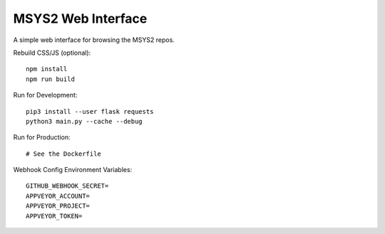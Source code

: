 MSYS2 Web Interface
===================

A simple web interface for browsing the MSYS2 repos.

.. image:: https://ci.appveyor.com/api/projects/status/530781jtycsjpy6s/branch/master?svg=true
    :target: https://ci.appveyor.com/project/lazka/msys2-web/branch/master

.. image:: https://travis-ci.org/msys2/msys2-web.svg?branch=master
    :target: https://travis-ci.org/msys2/msys2-web

Rebuild CSS/JS (optional)::

    npm install
    npm run build

Run for Development::

    pip3 install --user flask requests
    python3 main.py --cache --debug

Run for Production::

    # See the Dockerfile

Webhook Config Environment Variables::

    GITHUB_WEBHOOK_SECRET=
    APPVEYOR_ACCOUNT=
    APPVEYOR_PROJECT=
    APPVEYOR_TOKEN=
